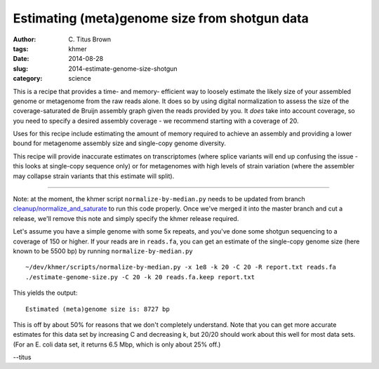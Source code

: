 Estimating (meta)genome size from shotgun data
##############################################

:author: C\. Titus Brown
:tags: khmer
:date: 2014-08-28
:slug: 2014-estimate-genome-size-shotgun
:category: science

This is a recipe that provides a time- and memory- efficient way to
loosely estimate the likely size of your assembled genome or
metagenome from the raw reads alone.  It does so by using digital
normalization to assess the size of the coverage-saturated de Bruijn
assembly graph given the reads provided by you.  It *does* take into
account coverage, so you need to specify a desired assembly coverage -
we recommend starting with a coverage of 20.

Uses for this recipe include estimating the amount of memory required
to achieve an assembly and providing a lower bound for metagenome
assembly size and single-copy genome diversity.

This recipe will provide inaccurate estimates on transcriptomes (where
splice variants will end up confusing the issue - this looks at
single-copy sequence only) or for metagenomes with high levels of
strain variation (where the assembler may collapse strain variants
that this estimate will split).

----

Note: at the moment, the khmer script ``normalize-by-median.py`` needs
to be updated from branch `cleanup/normalize_and_saturate
<https://github.com/ged-lab/khmer/pull/586>`__ to run this code
properly.  Once we've merged it into the master branch and cut a
release, we'll remove this note and simply specify the khmer release
required.

.. shell start

.. ::

   . ~/dev/ipy7/bin/activate
   
   # make a 500 bp repeat
   python ~/dev/dbg-graph-null/make-random-genome.py -l 500 -s 10 > repeat.fa
   
   # create a genome with 5kb unique sequence interspersed with 5x 500 bp
   # repeats.
   echo '>genome' > genome.fa
   cat repeat.fa | grep -v ^'>' >> genome.fa
   python ~/dev/dbg-graph-null/make-random-genome.py -l 1000 -s 1 | grep -v ^'>' >> genome.fa
   cat repeat.fa | grep -v ^'>' >> genome.fa
   python ~/dev/dbg-graph-null/make-random-genome.py -l 1000 -s 2 | grep -v ^'>' >> genome.fa
   cat repeat.fa | grep -v ^'>' >> genome.fa
   python ~/dev/dbg-graph-null/make-random-genome.py -l 1000 -s 3 | grep -v ^'>' >> genome.fa
   cat repeat.fa | grep -v ^'>' >> genome.fa
   python ~/dev/dbg-graph-null/make-random-genome.py -l 1000 -s 4 | grep -v ^'>' >> genome.fa
   cat repeat.fa | grep -v ^'>' >> genome.fa
   python ~/dev/dbg-graph-null/make-random-genome.py -l 1000 -s 5 | grep -v ^'>' >> genome.fa
   
   # build a read set
   python ~/dev/dbg-graph-null/make-reads.py -C 150 genome.fa > reads.fa

Let's assume you have a simple genome with some 5x repeats, and you've
done some shotgun sequencing to a coverage of 150 or higher.  If your reads are
in ``reads.fa``, you can get an estimate of the single-copy genome size
(here known to be 5500 bp) by running ``normalize-by-median.py``
::
   
   ~/dev/khmer/scripts/normalize-by-median.py -x 1e8 -k 20 -C 20 -R report.txt reads.fa 
   ./estimate-genome-size.py -C 20 -k 20 reads.fa.keep report.txt

This yields the output::

   Estimated (meta)genome size is: 8727 bp

This is off by about 50% for reasons that we don't completely
understand.  Note that you can get more accurate estimates for this
data set by increasing C and decreasing k, but 20/20 should work
about this well for most data sets. (For an E. coli data set, it
returns 6.5 Mbp, which is only about 25% off.)

--titus
